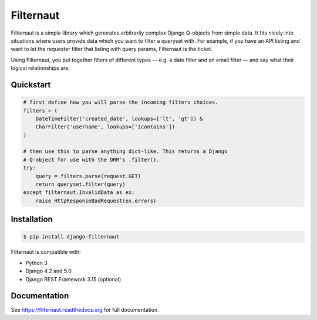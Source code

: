 Filternaut
**********

Filternaut is a simple library which generates arbitrarily complex Django
Q-objects from simple data. It fits nicely into situations where users provide
data which you want to filter a queryset with. For example, if you have an API
listing and want to let the requester filter that listing with query params,
Filternaut is the ticket.

Using Filternaut, you put together filters of different types — e.g. a date
filter and an email filter — and say what their logical relationships are.

Quickstart
==========

.. code-block:: python

    # first define how you will parse the incoming filters choices.
    filters = (
        DateTimeFilter('created_date', lookups=['lt', 'gt']) &
        CharFilter('username', lookups=['icontains'])
    )

    # then use this to parse anything dict-like. This returns a Django
    # Q-object for use with the ORM's .filter().
    try:
        query = filters.parse(request.GET)
        return queryset.filter(query)
    except filternaut.InvalidData as ex:
        raise HttpResponseBadRequest(ex.errors)


Installation
============

.. code-block:: console

    $ pip install django-filternaut

Filternaut is compatible with:

- Python 3
- Django 4.2 and 5.0
- Django REST Framework 3.15 (optional)

Documentation
=============

See https://filternaut.readthedocs.org for full documentation.
